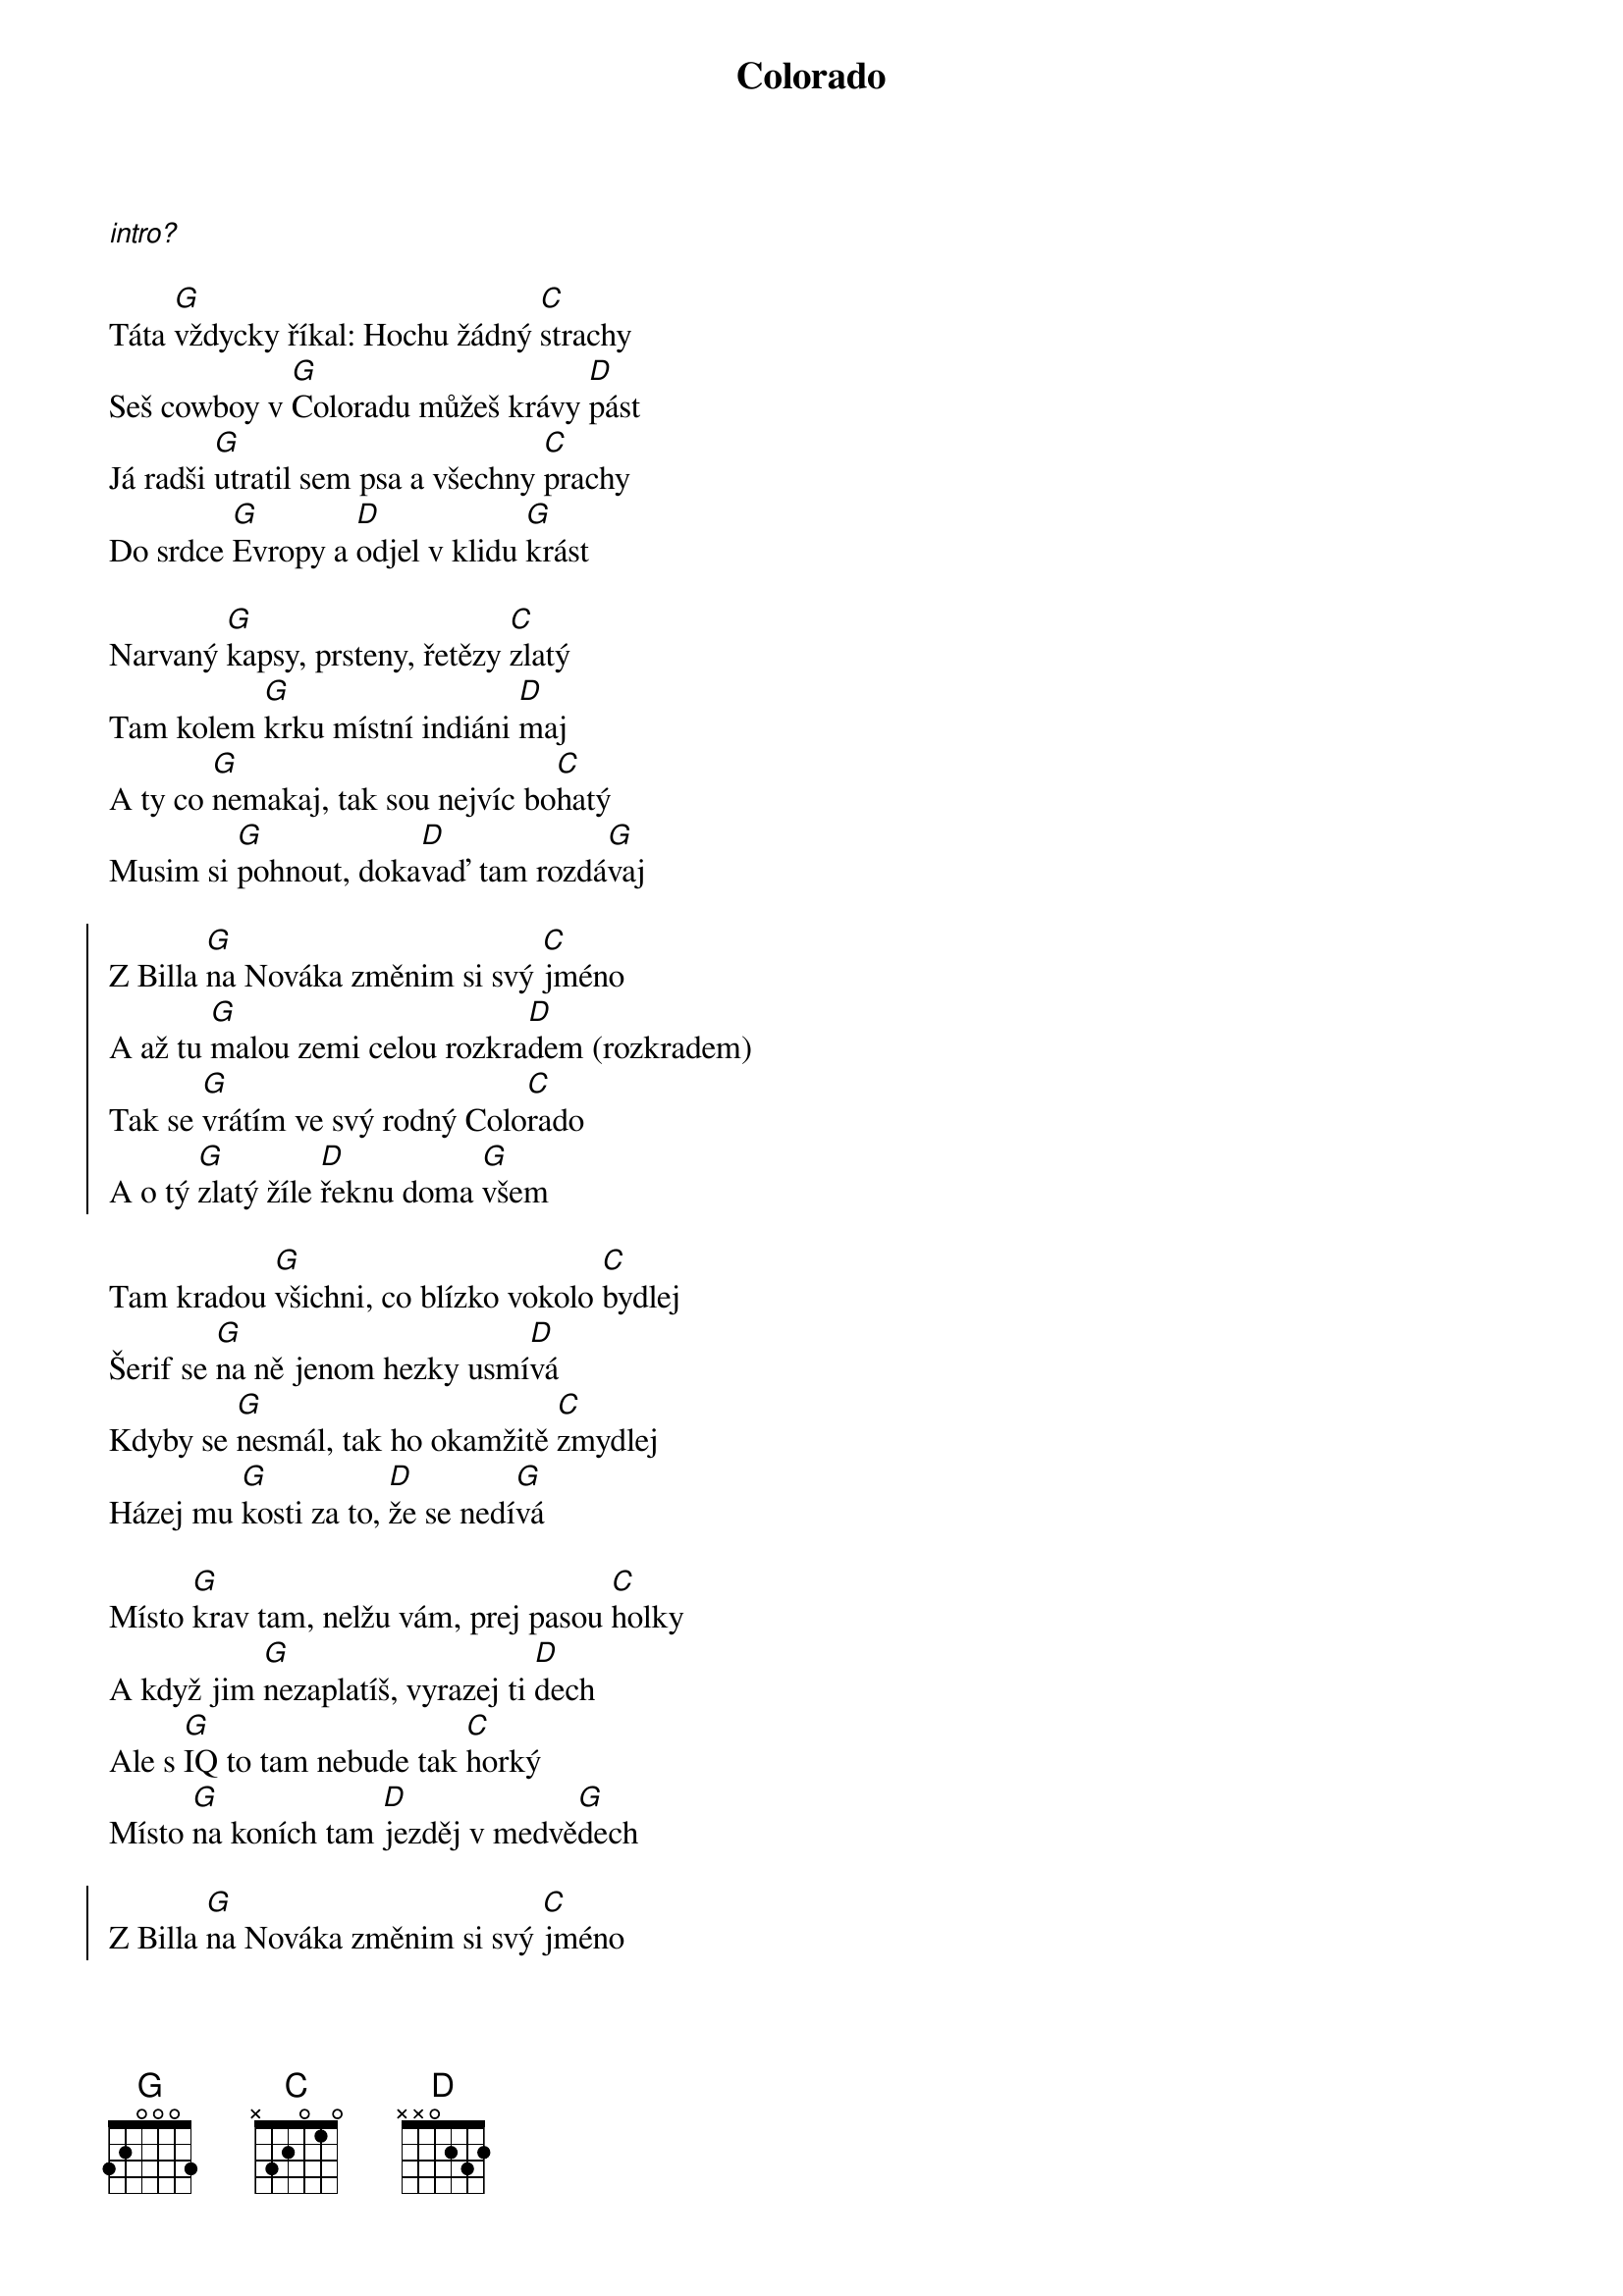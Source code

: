 {title: Colorado}

[*intro?]

{start_of_verse}
Táta [G]vždycky říkal: Hochu žádný [C]strachy
Seš cowboy v [G]Coloradu můžeš krávy [D]pást
Já radši [G]utratil sem psa a všechny [C]prachy
Do srdce [G]Evropy a [D]odjel v klidu [G]krást

Narvaný [G]kapsy, prsteny, řetězy [C]zlatý
Tam kolem [G]krku místní indiáni [D]maj
A ty co [G]nemakaj, tak sou nejvíc bo[C]hatý
Musim si [G]pohnout, doka[D]vaď tam rozdá[G]vaj
{end_of_verse}

{start_of_chorus}
Z Billa [G]na Nováka změnim si svý [C]jméno
A až tu [G]malou zemi celou rozkra[D]dem (rozkradem)
Tak se [G]vrátím ve svý rodný Colo[C]rado
A o tý [G]zlatý žíle [D]řeknu doma [G]všem
{end_of_chorus}

{start_of_verse}
Tam kradou [G]všichni, co blízko vokolo [C]bydlej
Šerif se [G]na ně jenom hezky usmí[D]vá
Kdyby se [G]nesmál, tak ho okamžitě [C]zmydlej
Házej mu [G]kosti za to, [D]že se nedí[G]vá

Místo [G]krav tam, nelžu vám, prej pasou [C]holky
A když jim [G]nezaplatíš, vyrazej ti [D]dech
Ale s [G]IQ to tam nebude tak [C]horký
Místo [G]na koních tam [D]jezděj v medvě[G]dech
{end_of_verse}

{start_of_chorus}
Z Billa [G]na Nováka změnim si svý [C]jméno
A až tu [G]malou zemi celou rozkra[D]dem (rozkradem)
Tak se [G]vrátím ve svý rodný Colo[C]rado
A o tý [G]zlatý žíle [D]řeknu doma [G]všem
{end_of_chorus}

[*mezihra?]

{start_of_chorus}
Z Billa [G]na Nováka změnim si svý [C]jméno
A až tu [G]malou zemi celou rozkra[D]dem (rozkradem)
Tak se [G]vrátím ve svý rodný Colo[C]rado
A o tý [G]zlatý žíle [D]řeknu doma [G]všem

A o tý [G]zlatý žíle [D]řeknu doma [G]všem
{end_of_chorus}